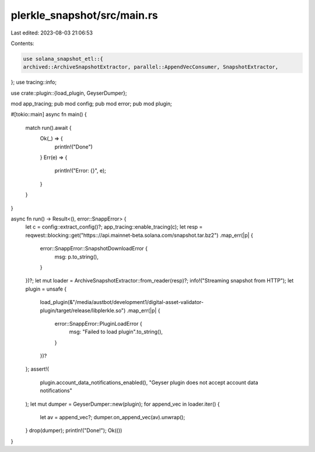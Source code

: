 plerkle_snapshot/src/main.rs
============================

Last edited: 2023-08-03 21:06:53

Contents:

.. code-block:: rs

    use solana_snapshot_etl::{
    archived::ArchiveSnapshotExtractor, parallel::AppendVecConsumer, SnapshotExtractor,
};
use tracing::info;

use crate::plugin::{load_plugin, GeyserDumper};

mod app_tracing;
pub mod config;
pub mod error;
pub mod plugin;

#[tokio::main]
async fn main() {
    match run().await {
        Ok(_) => {
            println!("Done")
        }
        Err(e) => {
            println!("Error: {}", e);
        }
    }
}

async fn run() -> Result<(), error::SnappError> {
    let c = config::extract_config()?;
    app_tracing::enable_tracing(c);
    let resp = reqwest::blocking::get("https:://api.mainnet-beta.solana.com/snapshot.tar.bz2")
    .map_err(|p| {
        error::SnappError::SnapshotDownloadError {
            msg: p.to_string(),
        }
    })?;
    let mut loader = ArchiveSnapshotExtractor::from_reader(resp)?;
    info!("Streaming snapshot from HTTP");
    let plugin = unsafe {
        load_plugin(&"/media/austbot/development1/digital-asset-validator-plugin/target/release/libplerkle.so")
        .map_err(|p| {
            error::SnappError::PluginLoadError {
                msg: "Failed to load plugin".to_string(),
            }
        })?
    };
    assert!(
        plugin.account_data_notifications_enabled(),
        "Geyser plugin does not accept account data notifications"
    );
    let mut dumper = GeyserDumper::new(plugin);
    for append_vec in loader.iter() {
        let av = append_vec?;
        dumper.on_append_vec(av).unwrap();
    }
    drop(dumper);
    println!("Done!");
    Ok(())
}


